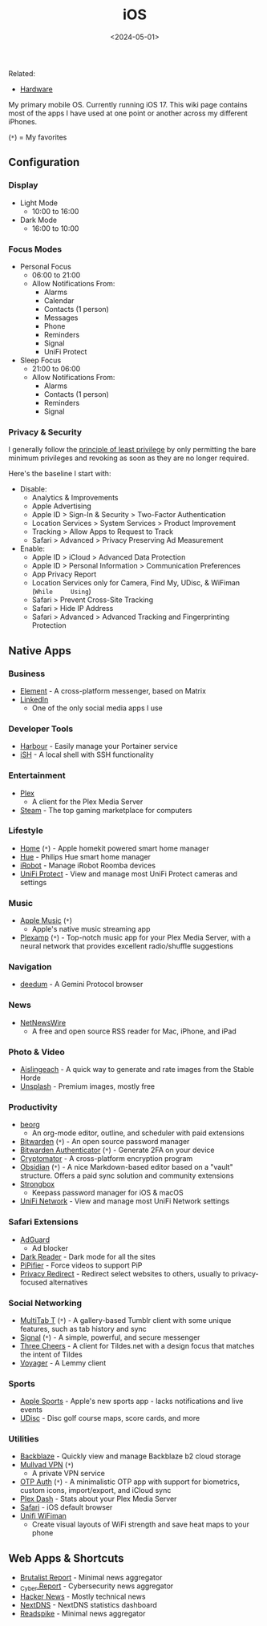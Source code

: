 #+title: iOS
#+date: <2024-05-01>

Related:

- [[https://cleberg.net/wiki/hardware.html][Hardware]]

My primary mobile OS. Currently running iOS 17. This wiki page contains
most of the apps I have used at one point or another across my different
iPhones.

(=*=) = My favorites

** Configuration
:PROPERTIES:
:CUSTOM_ID: configuration
:END:
*** Display
:PROPERTIES:
:CUSTOM_ID: display
:END:
- Light Mode
  - 10:00 to 16:00
- Dark Mode
  - 16:00 to 10:00

*** Focus Modes
:PROPERTIES:
:CUSTOM_ID: focus-modes
:END:
- Personal Focus
  - 06:00 to 21:00
  - Allow Notifications From:
    - Alarms
    - Calendar
    - Contacts (1 person)
    - Messages
    - Phone
    - Reminders
    - Signal
    - UniFi Protect
- Sleep Focus
  - 21:00 to 06:00
  - Allow Notifications From:
    - Alarms
    - Contacts (1 person)
    - Reminders
    - Signal

*** Privacy & Security
:PROPERTIES:
:CUSTOM_ID: privacy-security
:END:
I generally follow the
[[https://en.wikipedia.org/wiki/Principle_of_least_privilege][principle
of least privilege]] by only permitting the bare minimum privileges and
revoking as soon as they are no longer required.

Here's the baseline I start with:

- Disable:
  - Analytics & Improvements
  - Apple Advertising
  - Apple ID > Sign-In & Security > Two-Factor Authentication
  - Location Services > System Services > Product Improvement
  - Tracking > Allow Apps to Request to Track
  - Safari > Advanced > Privacy Preserving Ad Measurement
- Enable:
  - Apple ID > iCloud > Advanced Data Protection
  - Apple ID > Personal Information > Communication Preferences
  - App Privacy Report
  - Location Services only for Camera, Find My, UDisc, & WiFiman
    (=While     Using=)
  - Safari > Prevent Cross-Site Tracking
  - Safari > Hide IP Address
  - Safari > Advanced > Advanced Tracking and Fingerprinting Protection

** Native Apps
:PROPERTIES:
:CUSTOM_ID: native-apps
:END:
*** Business
:PROPERTIES:
:CUSTOM_ID: business
:END:
- [[https://apps.apple.com/us/app/element-messenger/id1083446067][Element]] -
  A cross-platform messenger, based on Matrix
- [[https://apps.apple.com/us/app/linkedin-network-job-finder/id288429040][LinkedIn]]
  - One of the only social media apps I use

*** Developer Tools
:PROPERTIES:
:CUSTOM_ID: developer-tools
:END:
- [[https://testflight.apple.com/join/F2vK7xo4][Harbour]] - Easily
  manage your Portainer service
- [[https://apps.apple.com/us/app/ish-shell/id1436902243][iSH]] - A
  local shell with SSH functionality

*** Entertainment
:PROPERTIES:
:CUSTOM_ID: entertainment
:END:
- [[https://apps.apple.com/us/app/plex-watch-live-tv-and-movies/id383457673][Plex]]
  - A client for the Plex Media Server
- [[https://apps.apple.com/us/app/steam-mobile/id495369748][Steam]] -
  The top gaming marketplace for computers

*** Lifestyle
:PROPERTIES:
:CUSTOM_ID: lifestyle
:END:
- [[https://apps.apple.com/us/app/home/id1110145103][Home]] (=*=) -
  Apple homekit powered smart home manager
- [[https://apps.apple.com/us/app/philips-hue/id1055281310][Hue]] -
  Philips Hue smart home manager
- [[https://apps.apple.com/us/app/irobot-home/id1012014442][iRobot]] -
  Manage iRobot Roomba devices
- [[https://apps.apple.com/us/app/unifi-protect/id1392492235][UniFi
  Protect]] - View and manage most UniFi Protect cameras and settings

*** Music
:PROPERTIES:
:CUSTOM_ID: music
:END:
- [[https://apps.apple.com/us/app/apple-music/id1108187390][Apple
  Music]] (=*=)
  - Apple's native music streaming app
- [[https://apps.apple.com/us/app/plexamp/id1500797510][Plexamp]]
  (=*=) - Top-notch music app for your Plex Media Server, with a neural
  network that provides excellent radio/shuffle suggestions

*** Navigation
:PROPERTIES:
:CUSTOM_ID: navigation
:END:
- [[https://apps.apple.com/us/app/deedum/id1546810946][deedum]] - A
  Gemini Protocol browser

*** News
:PROPERTIES:
:CUSTOM_ID: news
:END:
- [[https://apps.apple.com/us/app/netnewswire-rss-reader/id1480640210][NetNewsWire]]
  - A free and open source RSS reader for Mac, iPhone, and iPad

*** Photo & Video
:PROPERTIES:
:CUSTOM_ID: photo-video
:END:
- [[https://testflight.apple.com/join/Q6WyyEpS][Aislingeach]] - A quick
  way to generate and rate images from the Stable Horde
- [[https://apps.apple.com/us/app/unsplash/id1290631746][Unsplash]] -
  Premium images, mostly free

*** Productivity
:PROPERTIES:
:CUSTOM_ID: productivity
:END:
- [[https://apps.apple.com/us/app/beorg-to-do-list-agenda/id1238649962][beorg]]
  - An org-mode editor, outline, and scheduler with paid extensions
- [[https://apps.apple.com/us/app/bitwarden-password-manager/id1137397744][Bitwarden]]
  (=*=) - An open source password manager
- [[https://apps.apple.com/us/app/bitwarden-authenticator/id6497335175][Bitwarden
  Authenticator]] (=*=) - Generate 2FA on your device
- [[https://apps.apple.com/us/app/cryptomator/id1560822163][Cryptomator]] -
  A cross-platform encryption program
- [[https://apps.apple.com/us/app/obsidian-connected-notes/id1557175442][Obsidian]]
  (=*=) - A nice Markdown-based editor based on a "vault" structure.
  Offers a paid sync solution and community extensions
- [[https://apps.apple.com/us/app/strongbox-password-manager/id897283731][Strongbox]]
  - Keepass password manager for iOS & macOS
- [[https://apps.apple.com/us/app/unifi/id1057750338][UniFi Network]] -
  View and manage most UniFi Network settings

*** Safari Extensions
:PROPERTIES:
:CUSTOM_ID: safari-extensions
:END:
- [[https://apps.apple.com/us/app/adguard-adblock-privacy/id1047223162][AdGuard]]
  - Ad blocker
- [[https://apps.apple.com/us/app/dark-reader-for-safari/id1438243180][Dark
  Reader]] - Dark mode for all the sites
- [[https://apps.apple.com/us/app/pipifier/id1234771095][PiPifier]] -
  Force videos to support PiP
- [[https://apps.apple.com/us/app/privacy-redirect/id1578144015][Privacy
  Redirect]] - Redirect select websites to others, usually to
  privacy-focused alternatives

*** Social Networking
:PROPERTIES:
:CUSTOM_ID: social-networking
:END:
- [[https://apps.apple.com/us/app/multitab-for-tumblr/id1071533778][MultiTab
  T]] (=*=) - A gallery-based Tumblr client with some unique features,
  such as tab history and sync
- [[https://apps.apple.com/us/app/signal-private-messenger/id874139669][Signal]]
  (=*=) - A simple, powerful, and secure messenger
- [[https://testflight.apple.com/join/mpVk1qIy][Three Cheers]] - A
  client for Tildes.net with a design focus that matches the intent of
  Tildes
- [[https://apps.apple.com/us/app/voyager-for-lemmy/id6451429762][Voyager]] -
  A Lemmy client

*** Sports
:PROPERTIES:
:CUSTOM_ID: sports
:END:
- [[https://apps.apple.com/us/app/apple-sports/id6446788829][Apple
  Sports]] - Apple's new sports app - lacks notifications and live
  events
- [[https://apps.apple.com/us/app/udisc-disc-golf/id1072228953][UDisc]] -
  Disc golf course maps, score cards, and more

*** Utilities
:PROPERTIES:
:CUSTOM_ID: utilities
:END:
- [[https://apps.apple.com/us/app/backblaze/id628638330][Backblaze]] -
  Quickly view and manage Backblaze b2 cloud storage
- [[https://apps.apple.com/us/app/mullvad-vpn/id1488466513][Mullvad
  VPN]] (=*=)
  - A private VPN service
- [[https://apps.apple.com/us/app/otp-auth/id659877384][OTP Auth]]
  (=*=) - A minimalistic OTP app with support for biometrics, custom
  icons, import/export, and iCloud sync
- [[https://apps.apple.com/us/app/plex-dash/id1500797677][Plex Dash]] -
  Stats about your Plex Media Server
- [[https://apps.apple.com/us/app/safari/id1146562112][Safari]] - iOS
  default browser
- [[https://apps.apple.com/us/app/ubiquiti-wifiman/id1385561119][Unifi
  WiFiman]]
  - Create visual layouts of WiFi strength and save heat maps to your
    phone

** Web Apps & Shortcuts
:PROPERTIES:
:CUSTOM_ID: web-apps-shortcuts
:END:
- [[https://brutalist.report/][Brutalist Report]] - Minimal news
  aggregator
- [[https://cyber.report/][_Cyber.Report]] - Cybersecurity news
  aggregator
- [[https://news.ycombinator.com/][Hacker News]] - Mostly technical news
- [[https://nextdns.io/][NextDNS]] - NextDNS statistics dashboard
- [[https://readspike.com/][Readspike]] - Minimal news aggregator
